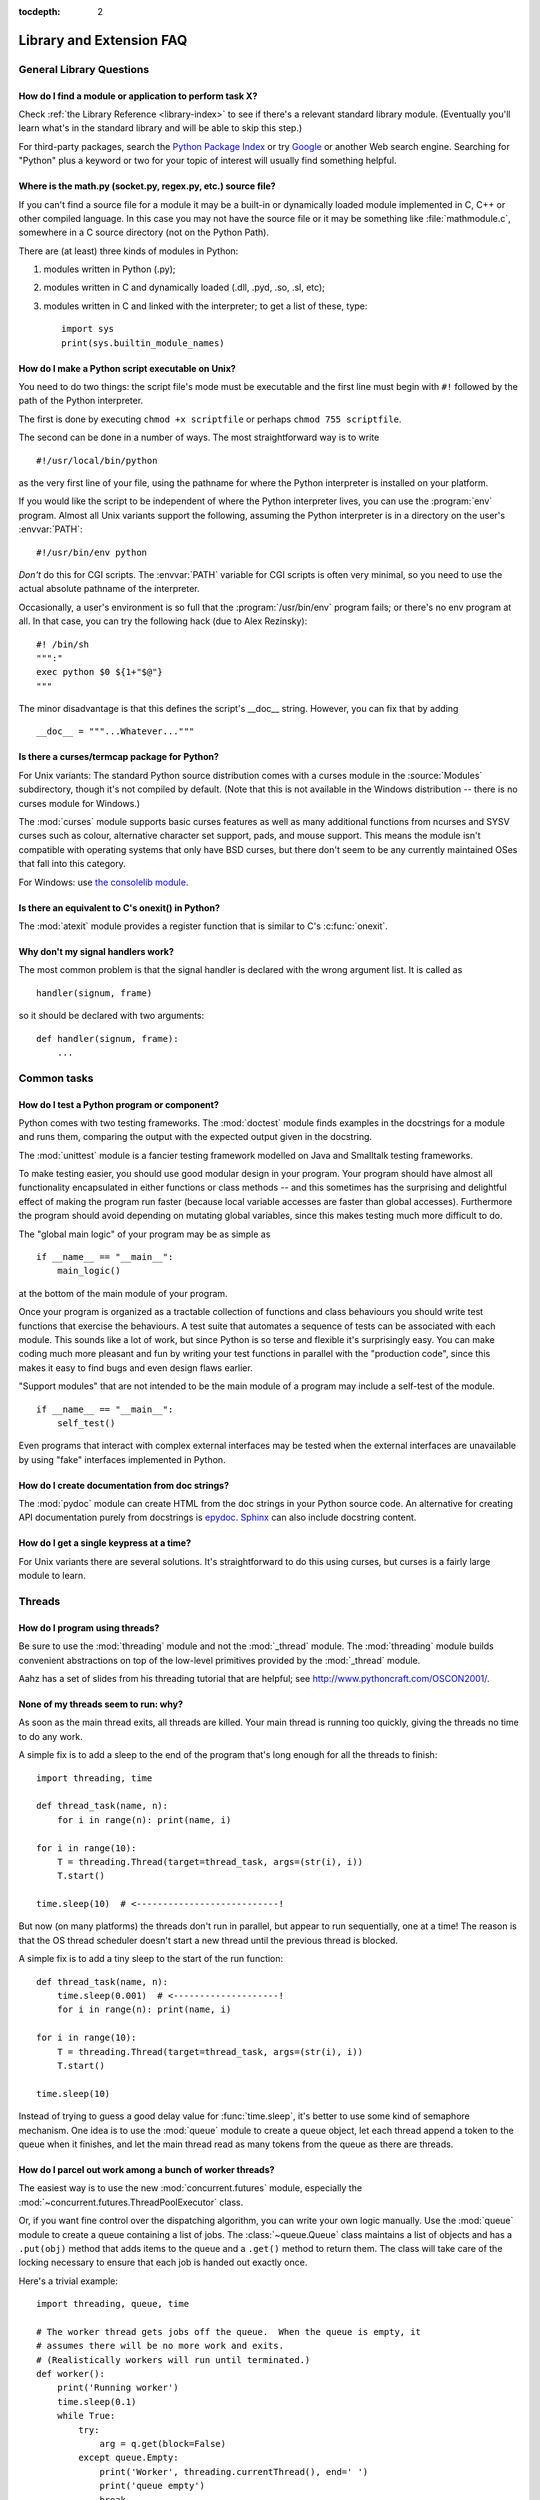 :tocdepth: 2

=========================
Library and Extension FAQ
=========================

.. only:: html

   .. contents::

General Library Questions
=========================

How do I find a module or application to perform task X?
--------------------------------------------------------

Check :ref:`the Library Reference <library-index>` to see if there's a relevant
standard library module.  (Eventually you'll learn what's in the standard
library and will be able to skip this step.)

For third-party packages, search the `Python Package Index
<https://pypi.python.org/pypi>`_ or try `Google <https://www.google.com>`_ or
another Web search engine.  Searching for "Python" plus a keyword or two for
your topic of interest will usually find something helpful.


Where is the math.py (socket.py, regex.py, etc.) source file?
-------------------------------------------------------------

If you can't find a source file for a module it may be a built-in or
dynamically loaded module implemented in C, C++ or other compiled language.
In this case you may not have the source file or it may be something like
:file:`mathmodule.c`, somewhere in a C source directory (not on the Python Path).

There are (at least) three kinds of modules in Python:

1) modules written in Python (.py);
2) modules written in C and dynamically loaded (.dll, .pyd, .so, .sl, etc);
3) modules written in C and linked with the interpreter; to get a list of these,
   type::

      import sys
      print(sys.builtin_module_names)


How do I make a Python script executable on Unix?
-------------------------------------------------

You need to do two things: the script file's mode must be executable and the
first line must begin with ``#!`` followed by the path of the Python
interpreter.

The first is done by executing ``chmod +x scriptfile`` or perhaps ``chmod 755
scriptfile``.

The second can be done in a number of ways.  The most straightforward way is to
write ::

  #!/usr/local/bin/python

as the very first line of your file, using the pathname for where the Python
interpreter is installed on your platform.

If you would like the script to be independent of where the Python interpreter
lives, you can use the :program:`env` program.  Almost all Unix variants support
the following, assuming the Python interpreter is in a directory on the user's
:envvar:`PATH`::

  #!/usr/bin/env python

*Don't* do this for CGI scripts.  The :envvar:`PATH` variable for CGI scripts is
often very minimal, so you need to use the actual absolute pathname of the
interpreter.

Occasionally, a user's environment is so full that the :program:`/usr/bin/env`
program fails; or there's no env program at all.  In that case, you can try the
following hack (due to Alex Rezinsky)::

   #! /bin/sh
   """:"
   exec python $0 ${1+"$@"}
   """

The minor disadvantage is that this defines the script's __doc__ string.
However, you can fix that by adding ::

   __doc__ = """...Whatever..."""



Is there a curses/termcap package for Python?
---------------------------------------------

.. XXX curses *is* built by default, isn't it?

For Unix variants: The standard Python source distribution comes with a curses
module in the :source:`Modules` subdirectory, though it's not compiled by default.
(Note that this is not available in the Windows distribution -- there is no
curses module for Windows.)

The :mod:`curses` module supports basic curses features as well as many additional
functions from ncurses and SYSV curses such as colour, alternative character set
support, pads, and mouse support. This means the module isn't compatible with
operating systems that only have BSD curses, but there don't seem to be any
currently maintained OSes that fall into this category.

For Windows: use `the consolelib module
<http://effbot.org/zone/console-index.htm>`_.


Is there an equivalent to C's onexit() in Python?
-------------------------------------------------

The :mod:`atexit` module provides a register function that is similar to C's
:c:func:`onexit`.


Why don't my signal handlers work?
----------------------------------

The most common problem is that the signal handler is declared with the wrong
argument list.  It is called as ::

   handler(signum, frame)

so it should be declared with two arguments::

   def handler(signum, frame):
       ...


Common tasks
============

How do I test a Python program or component?
--------------------------------------------

Python comes with two testing frameworks.  The :mod:`doctest` module finds
examples in the docstrings for a module and runs them, comparing the output with
the expected output given in the docstring.

The :mod:`unittest` module is a fancier testing framework modelled on Java and
Smalltalk testing frameworks.

To make testing easier, you should use good modular design in your program.
Your program should have almost all functionality
encapsulated in either functions or class methods -- and this sometimes has the
surprising and delightful effect of making the program run faster (because local
variable accesses are faster than global accesses).  Furthermore the program
should avoid depending on mutating global variables, since this makes testing
much more difficult to do.

The "global main logic" of your program may be as simple as ::

   if __name__ == "__main__":
       main_logic()

at the bottom of the main module of your program.

Once your program is organized as a tractable collection of functions and class
behaviours you should write test functions that exercise the behaviours.  A test
suite that automates a sequence of tests can be associated with each module.
This sounds like a lot of work, but since Python is so terse and flexible it's
surprisingly easy.  You can make coding much more pleasant and fun by writing
your test functions in parallel with the "production code", since this makes it
easy to find bugs and even design flaws earlier.

"Support modules" that are not intended to be the main module of a program may
include a self-test of the module. ::

   if __name__ == "__main__":
       self_test()

Even programs that interact with complex external interfaces may be tested when
the external interfaces are unavailable by using "fake" interfaces implemented
in Python.


How do I create documentation from doc strings?
-----------------------------------------------

The :mod:`pydoc` module can create HTML from the doc strings in your Python
source code.  An alternative for creating API documentation purely from
docstrings is `epydoc <http://epydoc.sf.net/>`_.  `Sphinx
<http://sphinx-doc.org>`_ can also include docstring content.


How do I get a single keypress at a time?
-----------------------------------------

For Unix variants there are several solutions.  It's straightforward to do this
using curses, but curses is a fairly large module to learn.

.. XXX this doesn't work out of the box, some IO expert needs to check why

   Here's a solution without curses::

   import termios, fcntl, sys, os
   fd = sys.stdin.fileno()

   oldterm = termios.tcgetattr(fd)
   newattr = termios.tcgetattr(fd)
   newattr[3] = newattr[3] & ~termios.ICANON & ~termios.ECHO
   termios.tcsetattr(fd, termios.TCSANOW, newattr)

   oldflags = fcntl.fcntl(fd, fcntl.F_GETFL)
   fcntl.fcntl(fd, fcntl.F_SETFL, oldflags | os.O_NONBLOCK)

   try:
       while True:
           try:
               c = sys.stdin.read(1)
               print("Got character", repr(c))
           except OSError:
               pass
   finally:
       termios.tcsetattr(fd, termios.TCSAFLUSH, oldterm)
       fcntl.fcntl(fd, fcntl.F_SETFL, oldflags)

   You need the :mod:`termios` and the :mod:`fcntl` module for any of this to
   work, and I've only tried it on Linux, though it should work elsewhere.  In
   this code, characters are read and printed one at a time.

   :func:`termios.tcsetattr` turns off stdin's echoing and disables canonical
   mode.  :func:`fcntl.fnctl` is used to obtain stdin's file descriptor flags
   and modify them for non-blocking mode.  Since reading stdin when it is empty
   results in an :exc:`OSError`, this error is caught and ignored.

   .. versionchanged:: 3.3
      *sys.stdin.read* used to raise :exc:`IOError`. Starting from Python 3.3
      :exc:`IOError` is alias for :exc:`OSError`.


Threads
=======

How do I program using threads?
-------------------------------

Be sure to use the :mod:`threading` module and not the :mod:`_thread` module.
The :mod:`threading` module builds convenient abstractions on top of the
low-level primitives provided by the :mod:`_thread` module.

Aahz has a set of slides from his threading tutorial that are helpful; see
http://www.pythoncraft.com/OSCON2001/.


None of my threads seem to run: why?
------------------------------------

As soon as the main thread exits, all threads are killed.  Your main thread is
running too quickly, giving the threads no time to do any work.

A simple fix is to add a sleep to the end of the program that's long enough for
all the threads to finish::

   import threading, time

   def thread_task(name, n):
       for i in range(n): print(name, i)

   for i in range(10):
       T = threading.Thread(target=thread_task, args=(str(i), i))
       T.start()

   time.sleep(10)  # <---------------------------!

But now (on many platforms) the threads don't run in parallel, but appear to run
sequentially, one at a time!  The reason is that the OS thread scheduler doesn't
start a new thread until the previous thread is blocked.

A simple fix is to add a tiny sleep to the start of the run function::

   def thread_task(name, n):
       time.sleep(0.001)  # <--------------------!
       for i in range(n): print(name, i)

   for i in range(10):
       T = threading.Thread(target=thread_task, args=(str(i), i))
       T.start()

   time.sleep(10)

Instead of trying to guess a good delay value for :func:`time.sleep`,
it's better to use some kind of semaphore mechanism.  One idea is to use the
:mod:`queue` module to create a queue object, let each thread append a token to
the queue when it finishes, and let the main thread read as many tokens from the
queue as there are threads.


How do I parcel out work among a bunch of worker threads?
---------------------------------------------------------

The easiest way is to use the new :mod:`concurrent.futures` module,
especially the :mod:`~concurrent.futures.ThreadPoolExecutor` class.

Or, if you want fine control over the dispatching algorithm, you can write
your own logic manually.  Use the :mod:`queue` module to create a queue
containing a list of jobs.  The :class:`~queue.Queue` class maintains a
list of objects and has a ``.put(obj)`` method that adds items to the queue and
a ``.get()`` method to return them.  The class will take care of the locking
necessary to ensure that each job is handed out exactly once.

Here's a trivial example::

   import threading, queue, time

   # The worker thread gets jobs off the queue.  When the queue is empty, it
   # assumes there will be no more work and exits.
   # (Realistically workers will run until terminated.)
   def worker():
       print('Running worker')
       time.sleep(0.1)
       while True:
           try:
               arg = q.get(block=False)
           except queue.Empty:
               print('Worker', threading.currentThread(), end=' ')
               print('queue empty')
               break
           else:
               print('Worker', threading.currentThread(), end=' ')
               print('running with argument', arg)
               time.sleep(0.5)

   # Create queue
   q = queue.Queue()

   # Start a pool of 5 workers
   for i in range(5):
       t = threading.Thread(target=worker, name='worker %i' % (i+1))
       t.start()

   # Begin adding work to the queue
   for i in range(50):
       q.put(i)

   # Give threads time to run
   print('Main thread sleeping')
   time.sleep(5)

When run, this will produce the following output:

.. code-block:: none

   Running worker
   Running worker
   Running worker
   Running worker
   Running worker
   Main thread sleeping
   Worker <Thread(worker 1, started 130283832797456)> running with argument 0
   Worker <Thread(worker 2, started 130283824404752)> running with argument 1
   Worker <Thread(worker 3, started 130283816012048)> running with argument 2
   Worker <Thread(worker 4, started 130283807619344)> running with argument 3
   Worker <Thread(worker 5, started 130283799226640)> running with argument 4
   Worker <Thread(worker 1, started 130283832797456)> running with argument 5
   ...

Consult the module's documentation for more details; the :class:`~queue.Queue`
class provides a featureful interface.


What kinds of global value mutation are thread-safe?
----------------------------------------------------

A :term:`global interpreter lock` (GIL) is used internally to ensure that only one
thread runs in the Python VM at a time.  In general, Python offers to switch
among threads only between bytecode instructions; how frequently it switches can
be set via :func:`sys.setswitchinterval`.  Each bytecode instruction and
therefore all the C implementation code reached from each instruction is
therefore atomic from the point of view of a Python program.

In theory, this means an exact accounting requires an exact understanding of the
PVM bytecode implementation.  In practice, it means that operations on shared
variables of built-in data types (ints, lists, dicts, etc) that "look atomic"
really are.

For example, the following operations are all atomic (L, L1, L2 are lists, D,
D1, D2 are dicts, x, y are objects, i, j are ints)::

   L.append(x)
   L1.extend(L2)
   x = L[i]
   x = L.pop()
   L1[i:j] = L2
   L.sort()
   x = y
   x.field = y
   D[x] = y
   D1.update(D2)
   D.keys()

These aren't::

   i = i+1
   L.append(L[-1])
   L[i] = L[j]
   D[x] = D[x] + 1

Operations that replace other objects may invoke those other objects'
:meth:`__del__` method when their reference count reaches zero, and that can
affect things.  This is especially true for the mass updates to dictionaries and
lists.  When in doubt, use a mutex!


Can't we get rid of the Global Interpreter Lock?
------------------------------------------------

.. XXX link to dbeazley's talk about GIL?

The :term:`global interpreter lock` (GIL) is often seen as a hindrance to Python's
deployment on high-end multiprocessor server machines, because a multi-threaded
Python program effectively only uses one CPU, due to the insistence that
(almost) all Python code can only run while the GIL is held.

Back in the days of Python 1.5, Greg Stein actually implemented a comprehensive
patch set (the "free threading" patches) that removed the GIL and replaced it
with fine-grained locking.  Adam Olsen recently did a similar experiment
in his `python-safethread <http://code.google.com/p/python-safethread/>`_
project.  Unfortunately, both experiments exhibited a sharp drop in single-thread
performance (at least 30% slower), due to the amount of fine-grained locking
necessary to compensate for the removal of the GIL.

This doesn't mean that you can't make good use of Python on multi-CPU machines!
You just have to be creative with dividing the work up between multiple
*processes* rather than multiple *threads*.  The
:class:`~concurrent.futures.ProcessPoolExecutor` class in the new
:mod:`concurrent.futures` module provides an easy way of doing so; the
:mod:`multiprocessing` module provides a lower-level API in case you want
more control over dispatching of tasks.

Judicious use of C extensions will also help; if you use a C extension to
perform a time-consuming task, the extension can release the GIL while the
thread of execution is in the C code and allow other threads to get some work
done.  Some standard library modules such as :mod:`zlib` and :mod:`hashlib`
already do this.

It has been suggested that the GIL should be a per-interpreter-state lock rather
than truly global; interpreters then wouldn't be able to share objects.
Unfortunately, this isn't likely to happen either.  It would be a tremendous
amount of work, because many object implementations currently have global state.
For example, small integers and short strings are cached; these caches would
have to be moved to the interpreter state.  Other object types have their own
free list; these free lists would have to be moved to the interpreter state.
And so on.

And I doubt that it can even be done in finite time, because the same problem
exists for 3rd party extensions.  It is likely that 3rd party extensions are
being written at a faster rate than you can convert them to store all their
global state in the interpreter state.

And finally, once you have multiple interpreters not sharing any state, what
have you gained over running each interpreter in a separate process?


Input and Output
================

How do I delete a file? (And other file questions...)
-----------------------------------------------------

Use ``os.remove(filename)`` or ``os.unlink(filename)``; for documentation, see
the :mod:`os` module.  The two functions are identical; :func:`~os.unlink` is simply
the name of the Unix system call for this function.

To remove a directory, use :func:`os.rmdir`; use :func:`os.mkdir` to create one.
``os.makedirs(path)`` will create any intermediate directories in ``path`` that
don't exist. ``os.removedirs(path)`` will remove intermediate directories as
long as they're empty; if you want to delete an entire directory tree and its
contents, use :func:`shutil.rmtree`.

To rename a file, use ``os.rename(old_path, new_path)``.

To truncate a file, open it using ``f = open(filename, "rb+")``, and use
``f.truncate(offset)``; offset defaults to the current seek position.  There's
also ``os.ftruncate(fd, offset)`` for files opened with :func:`os.open`, where
*fd* is the file descriptor (a small integer).

The :mod:`shutil` module also contains a number of functions to work on files
including :func:`~shutil.copyfile`, :func:`~shutil.copytree`, and
:func:`~shutil.rmtree`.


How do I copy a file?
---------------------

The :mod:`shutil` module contains a :func:`~shutil.copyfile` function.  Note
that on MacOS 9 it doesn't copy the resource fork and Finder info.


How do I read (or write) binary data?
-------------------------------------

To read or write complex binary data formats, it's best to use the :mod:`struct`
module.  It allows you to take a string containing binary data (usually numbers)
and convert it to Python objects; and vice versa.

For example, the following code reads two 2-byte integers and one 4-byte integer
in big-endian format from a file::

   import struct

   with open(filename, "rb") as f:
      s = f.read(8)
      x, y, z = struct.unpack(">hhl", s)

The '>' in the format string forces big-endian data; the letter 'h' reads one
"short integer" (2 bytes), and 'l' reads one "long integer" (4 bytes) from the
string.

For data that is more regular (e.g. a homogeneous list of ints or floats),
you can also use the :mod:`array` module.

.. note::

   To read and write binary data, it is mandatory to open the file in
   binary mode (here, passing ``"rb"`` to :func:`open`).  If you use
   ``"r"`` instead (the default), the file will be open in text mode
   and ``f.read()`` will return :class:`str` objects rather than
   :class:`bytes` objects.


I can't seem to use os.read() on a pipe created with os.popen(); why?
---------------------------------------------------------------------

:func:`os.read` is a low-level function which takes a file descriptor, a small
integer representing the opened file.  :func:`os.popen` creates a high-level
file object, the same type returned by the built-in :func:`open` function.
Thus, to read *n* bytes from a pipe *p* created with :func:`os.popen`, you need to
use ``p.read(n)``.


.. XXX update to use subprocess. See the :ref:`subprocess-replacements` section.

   How do I run a subprocess with pipes connected to both input and output?
   ------------------------------------------------------------------------

   Use the :mod:`popen2` module.  For example::

      import popen2
      fromchild, tochild = popen2.popen2("command")
      tochild.write("input\n")
      tochild.flush()
      output = fromchild.readline()

   Warning: in general it is unwise to do this because you can easily cause a
   deadlock where your process is blocked waiting for output from the child
   while the child is blocked waiting for input from you.  This can be caused
   by the parent expecting the child to output more text than it does or
   by data being stuck in stdio buffers due to lack of flushing.
   The Python parent can of course explicitly flush the data it sends to the
   child before it reads any output, but if the child is a naive C program it
   may have been written to never explicitly flush its output, even if it is
   interactive, since flushing is normally automatic.

   Note that a deadlock is also possible if you use :func:`popen3` to read
   stdout and stderr. If one of the two is too large for the internal buffer
   (increasing the buffer size does not help) and you ``read()`` the other one
   first, there is a deadlock, too.

   Note on a bug in popen2: unless your program calls ``wait()`` or
   ``waitpid()``, finished child processes are never removed, and eventually
   calls to popen2 will fail because of a limit on the number of child
   processes.  Calling :func:`os.waitpid` with the :data:`os.WNOHANG` option can
   prevent this; a good place to insert such a call would be before calling
   ``popen2`` again.

   In many cases, all you really need is to run some data through a command and
   get the result back.  Unless the amount of data is very large, the easiest
   way to do this is to write it to a temporary file and run the command with
   that temporary file as input.  The standard module :mod:`tempfile` exports a
   :func:`~tempfile.mktemp` function to generate unique temporary file names. ::

      import tempfile
      import os

      class Popen3:
          """
          This is a deadlock-safe version of popen that returns
          an object with errorlevel, out (a string) and err (a string).
          (capturestderr may not work under windows.)
          Example: print(Popen3('grep spam','\n\nhere spam\n\n').out)
          """
          def __init__(self,command,input=None,capturestderr=None):
              outfile=tempfile.mktemp()
              command="( %s ) > %s" % (command,outfile)
              if input:
                  infile=tempfile.mktemp()
                  open(infile,"w").write(input)
                  command=command+" <"+infile
              if capturestderr:
                  errfile=tempfile.mktemp()
                  command=command+" 2>"+errfile
              self.errorlevel=os.system(command) >> 8
              self.out=open(outfile,"r").read()
              os.remove(outfile)
              if input:
                  os.remove(infile)
              if capturestderr:
                  self.err=open(errfile,"r").read()
                  os.remove(errfile)

   Note that many interactive programs (e.g. vi) don't work well with pipes
   substituted for standard input and output.  You will have to use pseudo ttys
   ("ptys") instead of pipes. Or you can use a Python interface to Don Libes'
   "expect" library.  A Python extension that interfaces to expect is called
   "expy" and available from http://expectpy.sourceforge.net.  A pure Python
   solution that works like expect is `pexpect
   <https://pypi.python.org/pypi/pexpect/>`_.


How do I access the serial (RS232) port?
----------------------------------------

For Win32, POSIX (Linux, BSD, etc.), Jython:

   http://pyserial.sourceforge.net

For Unix, see a Usenet post by Mitch Chapman:

   http://groups.google.com/groups?selm=34A04430.CF9@ohioee.com


Why doesn't closing sys.stdout (stdin, stderr) really close it?
---------------------------------------------------------------

Python :term:`file objects <file object>` are a high-level layer of
abstraction on low-level C file descriptors.

For most file objects you create in Python via the built-in :func:`open`
function, ``f.close()`` marks the Python file object as being closed from
Python's point of view, and also arranges to close the underlying C file
descriptor.  This also happens automatically in ``f``'s destructor, when
``f`` becomes garbage.

But stdin, stdout and stderr are treated specially by Python, because of the
special status also given to them by C.  Running ``sys.stdout.close()`` marks
the Python-level file object as being closed, but does *not* close the
associated C file descriptor.

To close the underlying C file descriptor for one of these three, you should
first be sure that's what you really want to do (e.g., you may confuse
extension modules trying to do I/O).  If it is, use :func:`os.close`::

   os.close(stdin.fileno())
   os.close(stdout.fileno())
   os.close(stderr.fileno())

Or you can use the numeric constants 0, 1 and 2, respectively.


Network/Internet Programming
============================

What WWW tools are there for Python?
------------------------------------

See the chapters titled :ref:`internet` and :ref:`netdata` in the Library
Reference Manual.  Python has many modules that will help you build server-side
and client-side web systems.

.. XXX check if wiki page is still up to date

A summary of available frameworks is maintained by Paul Boddie at
https://wiki.python.org/moin/WebProgramming\ .

Cameron Laird maintains a useful set of pages about Python web technologies at
http://phaseit.net/claird/comp.lang.python/web_python.


How can I mimic CGI form submission (METHOD=POST)?
--------------------------------------------------

I would like to retrieve web pages that are the result of POSTing a form. Is
there existing code that would let me do this easily?

Yes. Here's a simple example that uses urllib.request::

   #!/usr/local/bin/python

   import urllib.request

   ### build the query string
   qs = "First=Josephine&MI=Q&Last=Public"

   ### connect and send the server a path
   req = urllib.request.urlopen('http://www.some-server.out-there'
                                '/cgi-bin/some-cgi-script', data=qs)
   msg, hdrs = req.read(), req.info()

Note that in general for percent-encoded POST operations, query strings must be
quoted using :func:`urllib.parse.urlencode`.  For example, to send
``name=Guy Steele, Jr.``::

   >>> import urllib.parse
   >>> urllib.parse.urlencode({'name': 'Guy Steele, Jr.'})
   'name=Guy+Steele%2C+Jr.'

.. seealso:: :ref:`urllib-howto` for extensive examples.


What module should I use to help with generating HTML?
------------------------------------------------------

.. XXX add modern template languages

You can find a collection of useful links on the `Web Programming wiki page
<https://wiki.python.org/moin/WebProgramming>`_.


How do I send mail from a Python script?
----------------------------------------

Use the standard library module :mod:`smtplib`.

Here's a very simple interactive mail sender that uses it.  This method will
work on any host that supports an SMTP listener. ::

   import sys, smtplib

   fromaddr = input("From: ")
   toaddrs  = input("To: ").split(',')
   print("Enter message, end with ^D:")
   msg = ''
   while True:
       line = sys.stdin.readline()
       if not line:
           break
       msg += line

   # The actual mail send
   server = smtplib.SMTP('localhost')
   server.sendmail(fromaddr, toaddrs, msg)
   server.quit()

A Unix-only alternative uses sendmail.  The location of the sendmail program
varies between systems; sometimes it is ``/usr/lib/sendmail``, sometimes
``/usr/sbin/sendmail``.  The sendmail manual page will help you out.  Here's
some sample code::

   SENDMAIL = "/usr/sbin/sendmail"  # sendmail location
   import os
   p = os.popen("%s -t -i" % SENDMAIL, "w")
   p.write("To: receiver@example.com\n")
   p.write("Subject: test\n")
   p.write("\n")  # blank line separating headers from body
   p.write("Some text\n")
   p.write("some more text\n")
   sts = p.close()
   if sts != 0:
       print("Sendmail exit status", sts)


How do I avoid blocking in the connect() method of a socket?
------------------------------------------------------------

The :mod:`select` module is commonly used to help with asynchronous I/O on
sockets.

To prevent the TCP connect from blocking, you can set the socket to non-blocking
mode.  Then when you do the ``connect()``, you will either connect immediately
(unlikely) or get an exception that contains the error number as ``.errno``.
``errno.EINPROGRESS`` indicates that the connection is in progress, but hasn't
finished yet.  Different OSes will return different values, so you're going to
have to check what's returned on your system.

You can use the ``connect_ex()`` method to avoid creating an exception.  It will
just return the errno value.  To poll, you can call ``connect_ex()`` again later
-- ``0`` or ``errno.EISCONN`` indicate that you're connected -- or you can pass this
socket to select to check if it's writable.

.. note::
   The :mod:`asyncore` module presents a framework-like approach to the problem
   of writing non-blocking networking code.
   The third-party `Twisted <http://twistedmatrix.com/>`_ library is
   a popular and feature-rich alternative.


Databases
=========

Are there any interfaces to database packages in Python?
--------------------------------------------------------

Yes.

Interfaces to disk-based hashes such as :mod:`DBM <dbm.ndbm>` and :mod:`GDBM
<dbm.gnu>` are also included with standard Python.  There is also the
:mod:`sqlite3` module, which provides a lightweight disk-based relational
database.

Support for most relational databases is available.  See the
`DatabaseProgramming wiki page
<https://wiki.python.org/moin/DatabaseProgramming>`_ for details.


How do you implement persistent objects in Python?
--------------------------------------------------

The :mod:`pickle` library module solves this in a very general way (though you
still can't store things like open files, sockets or windows), and the
:mod:`shelve` library module uses pickle and (g)dbm to create persistent
mappings containing arbitrary Python objects.


Mathematics and Numerics
========================

How do I generate random numbers in Python?
-------------------------------------------

The standard module :mod:`random` implements a random number generator.  Usage
is simple::

   import random
   random.random()

This returns a random floating point number in the range [0, 1).

There are also many other specialized generators in this module, such as:

* ``randrange(a, b)`` chooses an integer in the range [a, b).
* ``uniform(a, b)`` chooses a floating point number in the range [a, b).
* ``normalvariate(mean, sdev)`` samples the normal (Gaussian) distribution.

Some higher-level functions operate on sequences directly, such as:

* ``choice(S)`` chooses random element from a given sequence
* ``shuffle(L)`` shuffles a list in-place, i.e. permutes it randomly

There's also a ``Random`` class you can instantiate to create independent
multiple random number generators.
